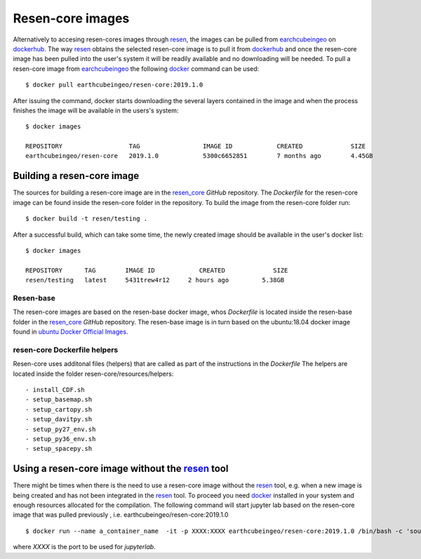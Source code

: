 Resen-core images
*****************

Alternatively to accesing resen-cores images through `resen`_, the images can
be pulled from `earchcubeingeo`_ on `dockerhub`_. The way `resen`_ obtains the
selected resen-core image is to pull it from `dockerhub`_ and once the
resen-core image has been pulled into the user's system it will be readily
available and no downloading will be needed. To pull a resen-core image from
`earchcubeingeo`_ the following `docker`_ command can be used::

    $ docker pull earthcubeingeo/resen-core:2019.1.0

After issuing the command, docker starts downloading the several layers
contained in the image and when the process finishes the image will be
available in the users's system::

    $ docker images

    REPOSITORY                  TAG                 IMAGE ID            CREATED             SIZE
    earthcubeingeo/resen-core   2019.1.0            5300c6652851        7 months ago        4.45GB

Building a resen-core image
===========================

The sources for building a resen-core image are in the `resen_core`_ `GitHub`
repository. The `Dockerfile` for the resen-core image can be found inside the
resen-core folder in the repository. To build the image from the resen-core folder
run::

    $ docker build -t resen/testing .

After a successful build, which can take some time, the newly created image
should be available in the user's docker list::

    $ docker images

    REPOSITORY      TAG        IMAGE ID            CREATED             SIZE
    resen/testing   latest     5431trew4r12     2 hours ago         5.38GB


Resen-base
----------

The resen-core images are based on the resen-base docker image, whos `Dockerfile`
is located inside the resen-base folder in the `resen_core`_ `GitHub`
repository. The resen-base image is in turn based on the ubuntu:18.04 docker image
found in `ubuntu Docker Official Images`_.

resen-core Dockerfile helpers
-----------------------------

Resen-core uses additonal files (helpers) that are called as part of the
instructions in the `Dockerfile` The helpers are located inside the folder
resen-core/resources/helpers::

- install_CDF.sh
- setup_basemap.sh
- setup_cartopy.sh
- setup_davitpy.sh
- setup_py27_env.sh
- setup_py36_env.sh
- setup_spacepy.sh

Using a resen-core image without the `resen`_ tool
==================================================

There might be times when there is the need to use a resen-core image without
the `resen`_ tool, e.g. when a new image is being created and has not been
integrated in the `resen`_ tool. To proceed you need `docker`_ installed in your
system and enough resources allocated for the compilation. The following command
will start jupyter lab based on the resen-core image that was pulled previously
, i.e. earthcubeingeo/resen-core:2019.1.0 ::

    $ docker run --name a_container_name  -it -p XXXX:XXXX earthcubeingeo/resen-core:2019.1.0 /bin/bash -c 'source ~/envs/py36/bin/activate && jupyter lab --no-browser --ip 0.0.0.0 --port XXXX --NotebookApp.token=SOMETOKENWORD --KernelSpecManager.ensure_native_kernel=False'

where `XXXX` is the port to be used for `jupyterlab`.




.. _resen: https://resen.readthedocs.io/en/latest
.. _bucket: https://resen.readthedocs.io/en/latest/usage.html#setup-a-new-bucket
.. _docker: https://www.docker.com
.. _dockerhub: https://hub.docker.com
.. _earchcubeingeo: https://hub.docker.com/r/earthcubeingeo/resen-core/tags
.. _resen_core: https://github.com/EarthCubeInGeo/resen-core
.. _ubuntu Docker Official Images: https://hub.docker.com/_/ubuntu?tab=tags
